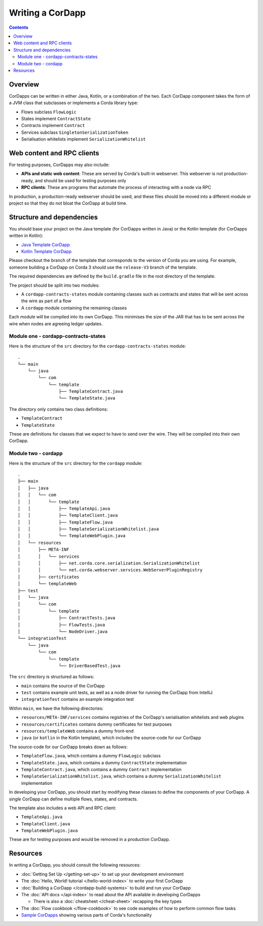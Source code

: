 Writing a CorDapp
=================

.. contents::

Overview
--------
CorDapps can be written in either Java, Kotlin, or a combination of the two. Each CorDapp component takes the form
of a JVM class that subclasses or implements a Corda library type:

* Flows subclass ``FlowLogic``
* States implement ``ContractState``
* Contracts implement ``Contract``
* Services subclass ``SingletonSerializationToken``
* Serialisation whitelists implement ``SerializationWhitelist``

Web content and RPC clients
---------------------------
For testing purposes, CorDapps may also include:

* **APIs and static web content**: These are served by Corda's built-in webserver. This webserver is not
  production-ready, and should be used for testing purposes only

* **RPC clients**: These are programs that automate the process of interacting with a node via RPC

In production, a production-ready webserver should be used, and these files should be moved into a different module or
project so that they do not bloat the CorDapp at build time.

.. _cordapp-structure:

Structure and dependencies
--------------------------
You should base your project on the Java template (for CorDapps written in Java) or the Kotlin template (for CorDapps
written in Kotlin):

* `Java Template CorDapp <https://github.com/corda/cordapp-template-java>`_
* `Kotlin Template CorDapp <https://github.com/corda/cordapp-template-kotlin>`_

Please checkout the branch of the template that corresponds to the version of Corda you are using. For example, someone
building a CorDapp on Corda 3 should use the ``release-V3`` branch of the template.

The required dependencies are defined by the ``build.gradle`` file in the root directory of the template.

The project should be split into two modules:

* A ``cordapp-contracts-states`` module containing classes such as contracts and states that will be sent across the
  wire as part of a flow
* A ``cordapp`` module containing the remaining classes

Each module will be compiled into its own CorDapp. This minimises the size of the JAR that has to be sent across the
wire when nodes are agreeing ledger updates.

Module one - cordapp-contracts-states
^^^^^^^^^^^^^^^^^^^^^^^^^^^^^^^^^^^^^
Here is the structure of the ``src`` directory for the ``cordapp-contracts-states`` module:

.. parsed-literal::

    .
    └── main
        └── java
            └── com
                └── template
                    ├── TemplateContract.java
                    └── TemplateState.java

The directory only contains two class definitions:

* ``TemplateContract``
* ``TemplateState``

These are definitions for classes that we expect to have to send over the wire. They will be compiled into their own
CorDapp.

Module two - cordapp
^^^^^^^^^^^^^^^^^^^^
Here is the structure of the ``src`` directory for the ``cordapp`` module:

.. parsed-literal::

    .
    ├── main
    │   ├── java
    │   │   └── com
    │   │       └── template
    │   │           ├── TemplateApi.java
    │   │           ├── TemplateClient.java
    │   │           ├── TemplateFlow.java
    │   │           ├── TemplateSerializationWhitelist.java
    │   │           └── TemplateWebPlugin.java
    │   └── resources
    │       ├── META-INF
    │       │   └── services
    │       │       ├── net.corda.core.serialization.SerializationWhitelist
    │       │       └── net.corda.webserver.services.WebServerPluginRegistry
    │       ├── certificates
    │       └── templateWeb
    ├── test
    │   └── java
    │       └── com
    │           └── template
    │               ├── ContractTests.java
    │               ├── FlowTests.java
    │               └── NodeDriver.java
    └── integrationTest
        └── java
            └── com
                └── template
                    └── DriverBasedTest.java

The ``src`` directory is structured as follows:

* ``main`` contains the source of the CorDapp
* ``test`` contains example unit tests, as well as a node driver for running the CorDapp from IntelliJ
* ``integrationTest`` contains an example integration test

Within ``main``, we have the following directories:

* ``resources/META-INF/services`` contains registries of the CorDapp's serialisation whitelists and web plugins
* ``resources/certificates`` contains dummy certificates for test purposes
* ``resources/templateWeb`` contains a dummy front-end
* ``java`` (or ``kotlin`` in the Kotlin template), which includes the source-code for our CorDapp

The source-code for our CorDapp breaks down as follows:

* ``TemplateFlow.java``, which contains a dummy ``FlowLogic`` subclass
* ``TemplateState.java``, which contains a dummy ``ContractState`` implementation
* ``TemplateContract.java``, which contains a dummy ``Contract`` implementation
* ``TemplateSerializationWhitelist.java``, which contains a dummy ``SerializationWhitelist`` implementation

In developing your CorDapp, you should start by modifying these classes to define the components of your CorDapp. A
single CorDapp can define multiple flows, states, and contracts.

The template also includes a web API and RPC client:

* ``TemplateApi.java``
* ``TemplateClient.java``
* ``TemplateWebPlugin.java``

These are for testing purposes and would be removed in a production CorDapp.

Resources
---------
In writing a CorDapp, you should consult the following resources:

* :doc:`Getting Set Up </getting-set-up>` to set up your development environment
* The :doc:`Hello, World! tutorial </hello-world-index>` to write your first CorDapp
* :doc:`Building a CorDapp </cordapp-build-systems>` to build and run your CorDapp
* The :doc:`API docs </api-index>` to read about the API available in developing CorDapps

  * There is also a :doc:`cheatsheet </cheat-sheet>` recapping the key types

* The :doc:`Flow cookbook </flow-cookbook>` to see code examples of how to perform common flow tasks
* `Sample CorDapps <https://www.corda.net/samples/>`_ showing various parts of Corda's functionality
